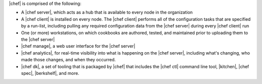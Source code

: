 .. The contents of this file are included in multiple topics.
.. This file should not be changed in a way that hinders its ability to appear in multiple documentation sets.


|chef| is comprised of the following:

* A |chef server|, which acts as a hub that is available to every node in the organization
* A |chef client| is installed on every node. The |chef client| performs all of the configuration tasks that are specified by a run-list, including pulling any required configuration data from the |chef server| during every |chef client| run
* One (or more) workstations, on which cookbooks are authored, tested, and maintained prior to uploading them to the |chef server|
* |chef manage|, a web user interface for the |chef server|
* |chef analytics|, for real-time visibility into what is happening on the |chef server|, including what's changing, who made those changes, and when they occurred.
* |chef dk|, a set of tooling that is packaged by |chef| that includes the |chef ctl| command line tool, |kitchen|, |chef spec|, |berkshelf|, and more.
